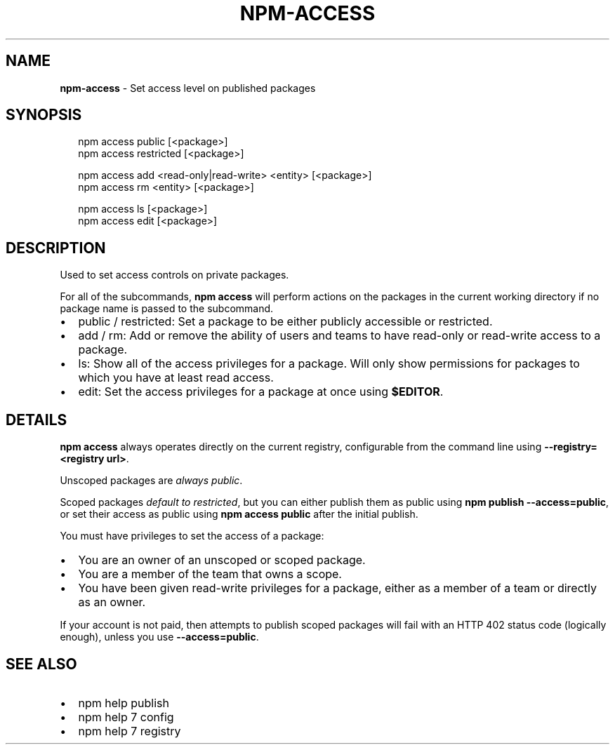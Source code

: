 .TH "NPM\-ACCESS" "1" "January 2015" "" ""
.SH "NAME"
\fBnpm-access\fR \- Set access level on published packages
.SH SYNOPSIS
.P
.RS 2
.nf
npm access public [<package>]
npm access restricted [<package>]

npm access add <read\-only|read\-write> <entity> [<package>]
npm access rm <entity> [<package>]

npm access ls [<package>]
npm access edit [<package>]
.fi
.RE
.SH DESCRIPTION
.P
Used to set access controls on private packages\.
.P
For all of the subcommands, \fBnpm access\fR will perform actions on the packages
in the current working directory if no package name is passed to the
subcommand\.
.RS 0
.IP \(bu 2
public / restricted:
Set a package to be either publicly accessible or restricted\.
.IP \(bu 2
add / rm:
Add or remove the ability of users and teams to have read\-only or read\-write
access to a package\.
.IP \(bu 2
ls:
Show all of the access privileges for a package\. Will only show permissions
for packages to which you have at least read access\.
.IP \(bu 2
edit:
Set the access privileges for a package at once using \fB$EDITOR\fR\|\.

.RE
.SH DETAILS
.P
\fBnpm access\fR always operates directly on the current registry, configurable
from the command line using \fB\-\-registry=<registry url>\fR\|\.
.P
Unscoped packages are \fIalways public\fR\|\.
.P
Scoped packages \fIdefault to restricted\fR, but you can either publish them as
public using \fBnpm publish \-\-access=public\fR, or set their access as public using
\fBnpm access public\fR after the initial publish\.
.P
You must have privileges to set the access of a package:
.RS 0
.IP \(bu 2
You are an owner of an unscoped or scoped package\.
.IP \(bu 2
You are a member of the team that owns a scope\.
.IP \(bu 2
You have been given read\-write privileges for a package, either as a member
of a team or directly as an owner\.

.RE
.P
If your account is not paid, then attempts to publish scoped packages will fail
with an HTTP 402 status code (logically enough), unless you use
\fB\-\-access=public\fR\|\.
.SH SEE ALSO
.RS 0
.IP \(bu 2
npm help publish
.IP \(bu 2
npm help 7 config
.IP \(bu 2
npm help 7 registry

.RE

